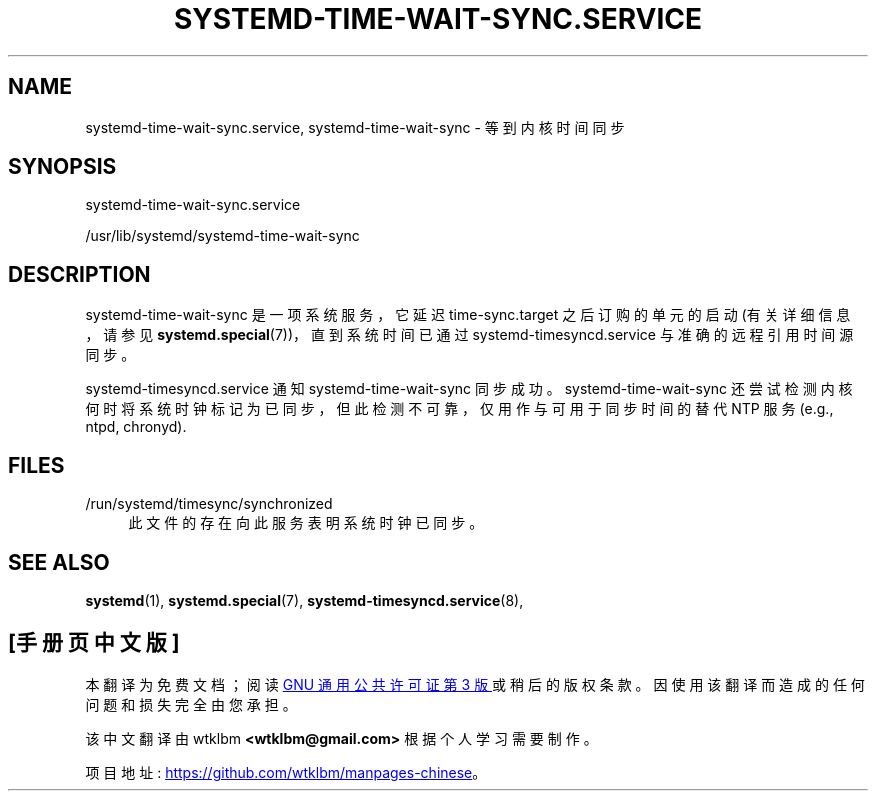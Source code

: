 .\" -*- coding: UTF-8 -*-
'\" t
.\"*******************************************************************
.\"
.\" This file was generated with po4a. Translate the source file.
.\"
.\"*******************************************************************
.TH SYSTEMD\-TIME\-WAIT\-SYNC\&.SERVICE 8 "" "systemd 253" systemd\-time\-wait\-sync.service
.ie  \n(.g .ds Aq \(aq
.el       .ds Aq '
.\" -----------------------------------------------------------------
.\" * Define some portability stuff
.\" -----------------------------------------------------------------
.\" ~~~~~~~~~~~~~~~~~~~~~~~~~~~~~~~~~~~~~~~~~~~~~~~~~~~~~~~~~~~~~~~~~
.\" http://bugs.debian.org/507673
.\" http://lists.gnu.org/archive/html/groff/2009-02/msg00013.html
.\" ~~~~~~~~~~~~~~~~~~~~~~~~~~~~~~~~~~~~~~~~~~~~~~~~~~~~~~~~~~~~~~~~~
.\" -----------------------------------------------------------------
.\" * set default formatting
.\" -----------------------------------------------------------------
.\" disable hyphenation
.nh
.\" disable justification (adjust text to left margin only)
.ad l
.\" -----------------------------------------------------------------
.\" * MAIN CONTENT STARTS HERE *
.\" -----------------------------------------------------------------
.SH NAME
systemd\-time\-wait\-sync.service, systemd\-time\-wait\-sync \- 等到内核时间同步
.SH SYNOPSIS
.PP
systemd\-time\-wait\-sync\&.service
.PP
/usr/lib/systemd/systemd\-time\-wait\-sync
.SH DESCRIPTION
.PP
systemd\-time\-wait\-sync 是一项系统服务，它延迟 time\-sync\&.target 之后订购的单元的启动 (有关详细信息，请参见
\fBsystemd.special\fP(7))，直到系统时间已通过 systemd\-timesyncd\&.service 与准确的远程引用时间源同步
\&。
.PP
systemd\-timesyncd\&.service 通知 systemd\-time\-wait\-sync 同步成功 \&。
systemd\-time\-wait\-sync 还尝试检测内核何时将系统时钟标记为已同步，但此检测不可靠，仅用作与可用于同步时间的替代 NTP 服务
(e\&.g\&., ntpd, chronyd)\&.
.SH FILES
.PP
/run/systemd/timesync/synchronized
.RS 4
此文件的存在向此服务表明系统时钟已同步 \&。
.RE
.SH "SEE ALSO"
.PP
\fBsystemd\fP(1), \fBsystemd.special\fP(7), \fBsystemd\-timesyncd.service\fP(8),
.PP
.SH [手册页中文版]
.PP
本翻译为免费文档；阅读
.UR https://www.gnu.org/licenses/gpl-3.0.html
GNU 通用公共许可证第 3 版
.UE
或稍后的版权条款。因使用该翻译而造成的任何问题和损失完全由您承担。
.PP
该中文翻译由 wtklbm
.B <wtklbm@gmail.com>
根据个人学习需要制作。
.PP
项目地址:
.UR \fBhttps://github.com/wtklbm/manpages-chinese\fR
.ME 。

